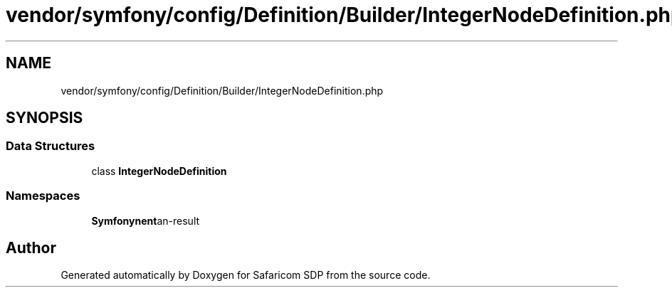 .TH "vendor/symfony/config/Definition/Builder/IntegerNodeDefinition.php" 3 "Sat Sep 26 2020" "Safaricom SDP" \" -*- nroff -*-
.ad l
.nh
.SH NAME
vendor/symfony/config/Definition/Builder/IntegerNodeDefinition.php
.SH SYNOPSIS
.br
.PP
.SS "Data Structures"

.in +1c
.ti -1c
.RI "class \fBIntegerNodeDefinition\fP"
.br
.in -1c
.SS "Namespaces"

.in +1c
.ti -1c
.RI " \fBSymfony\\Component\\Config\\Definition\\Builder\fP"
.br
.in -1c
.SH "Author"
.PP 
Generated automatically by Doxygen for Safaricom SDP from the source code\&.
